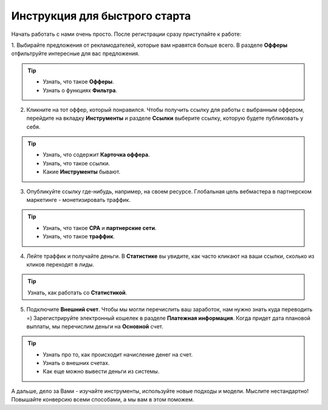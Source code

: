 ##################################
Инструкция для быстрого старта
##################################

Начать работать с нами очень просто. После регистрации сразу приступайте к работе:

1. Выбирайте предложения от рекламодателей, которые вам нравятся больше всего. В разделе **Офферы** отфильтруйте интересные
для вас предложения.

.. figure:: ../../img/start/start_guide_find_offer.png
       :scale: 100 %
       :align: center
       :alt: Быстрый старт - найти оффер

.. tip:: 

    * Узнать, что такое **Офферы**.

    * Узнать о функциях **Фильтра**.

2. Кликните на тот оффер, который понравился. Чтобы получить ссылку для работы с выбранным оффером, перейдите на вкладку **Инструменты** и разделе **Ссылки** выберите ссылку, которую будете публиковать у себя.

.. figure:: ../../img/start/start_guide_get_link.png
       :scale: 100 %
       :align: center
       :alt: Быстрый старт - взять ссылку

.. tip:: 

    * Узнать, что содержит **Карточка оффера**.

    * Узнать, что такое ссылки.

    * Какие **Инструменты** бывают.


3. Опубликуйте ссылку где-нибудь, например, на своем ресурсе. Глобальная цель вебмастера в партнерском маркетинге  - монетизировать траффик.

.. tip:: 

   * Узнать, что такое **СРА** и **партнерские сети**.

   * Узнать, что такое **траффик**.

4. Лейте траффик и получайте деньги. В **Статистике** вы увидите, как часто кликают на ваши ссылки, сколько из кликов переходят в лиды.

.. tip:: 

   Узнать, как работать со **Статистикой**.

5. Подключите **Внешний счет**. Чтобы мы могли перечислить ваш заработок, нам нужно знать куда переводить =) Зарегистрируйте электронный кошелек в разделе **Платежная информация**. Когда придет дата плановой выплаты, мы перечислим деньги на **Основной** счет.

.. figure:: ../../img/start/start_guide_create_money.png
       :scale: 100 %
       :align: center
       :alt: Быстрый старт - внешний счет

.. tip:: 
    
    * Узнать про то, как происходит начисление денег на счет.

    * Узнать о внешних счетах.

    * Как еще можно вывести деньги из системы.

А дальше, дело за Вами - изучайте инструменты, используйте новые подходы и модели. Мыслите нестандартно! Повышайте конверсию всеми способами, а мы вам в этом поможем.
